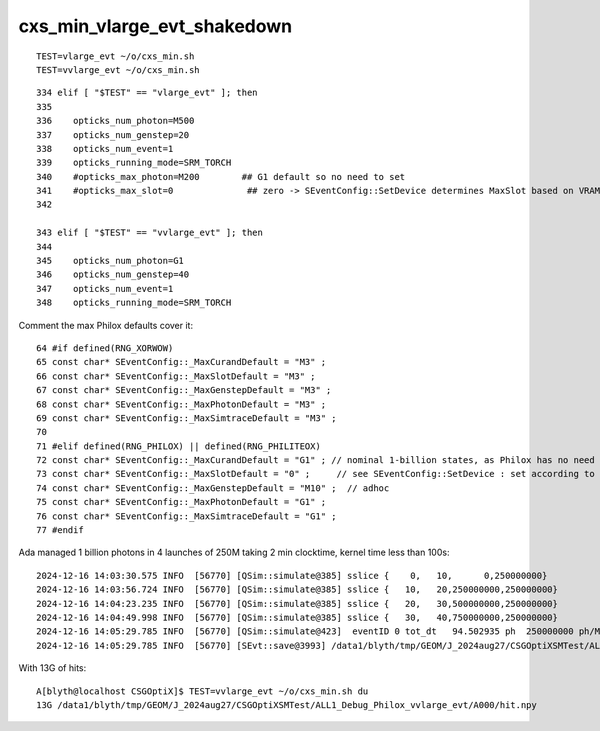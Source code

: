 cxs_min_vlarge_evt_shakedown
================================


::

    TEST=vlarge_evt ~/o/cxs_min.sh 
    TEST=vvlarge_evt ~/o/cxs_min.sh 

::

    334 elif [ "$TEST" == "vlarge_evt" ]; then
    335 
    336    opticks_num_photon=M500
    337    opticks_num_genstep=20
    338    opticks_num_event=1
    339    opticks_running_mode=SRM_TORCH
    340    #opticks_max_photon=M200        ## G1 default so no need to set  
    341    #opticks_max_slot=0              ## zero -> SEventConfig::SetDevice determines MaxSlot based on VRAM   
    342 

    343 elif [ "$TEST" == "vvlarge_evt" ]; then
    344 
    345    opticks_num_photon=G1
    346    opticks_num_genstep=40
    347    opticks_num_event=1
    348    opticks_running_mode=SRM_TORCH


Comment the max Philox defaults cover it::

      64 #if defined(RNG_XORWOW)
      65 const char* SEventConfig::_MaxCurandDefault = "M3" ; 
      66 const char* SEventConfig::_MaxSlotDefault = "M3" ;  
      67 const char* SEventConfig::_MaxGenstepDefault = "M3" ; 
      68 const char* SEventConfig::_MaxPhotonDefault = "M3" ;  
      69 const char* SEventConfig::_MaxSimtraceDefault = "M3" ; 
      70 
      71 #elif defined(RNG_PHILOX) || defined(RNG_PHILITEOX)
      72 const char* SEventConfig::_MaxCurandDefault = "G1" ; // nominal 1-billion states, as Philox has no need for curandState loading  
      73 const char* SEventConfig::_MaxSlotDefault = "0" ;     // see SEventConfig::SetDevice : set according to VRAM  
      74 const char* SEventConfig::_MaxGenstepDefault = "M10" ;  // adhoc  
      75 const char* SEventConfig::_MaxPhotonDefault = "G1" ; 
      76 const char* SEventConfig::_MaxSimtraceDefault = "G1" ;
      77 #endif



Ada managed 1 billion photons in 4 launches of 250M taking 2 min clocktime, kernel time less than 100s::

    2024-12-16 14:03:30.575 INFO  [56770] [QSim::simulate@385] sslice {    0,   10,      0,250000000}
    2024-12-16 14:03:56.724 INFO  [56770] [QSim::simulate@385] sslice {   10,   20,250000000,250000000}
    2024-12-16 14:04:23.235 INFO  [56770] [QSim::simulate@385] sslice {   20,   30,500000000,250000000}
    2024-12-16 14:04:49.998 INFO  [56770] [QSim::simulate@385] sslice {   30,   40,750000000,250000000}
    2024-12-16 14:05:29.785 INFO  [56770] [QSim::simulate@423]  eventID 0 tot_dt   94.502935 ph  250000000 ph/M        250 ht  215633111 ht/M        215 reset_ YES
    2024-12-16 14:05:29.785 INFO  [56770] [SEvt::save@3993] /data1/blyth/tmp/GEOM/J_2024aug27/CSGOptiXSMTest/ALL1_Debug_Philox_vvlarge_evt/A000 [genstep,hit]


With 13G of hits::

    A[blyth@localhost CSGOptiX]$ TEST=vvlarge_evt ~/o/cxs_min.sh du
    13G /data1/blyth/tmp/GEOM/J_2024aug27/CSGOptiXSMTest/ALL1_Debug_Philox_vvlarge_evt/A000/hit.npy





